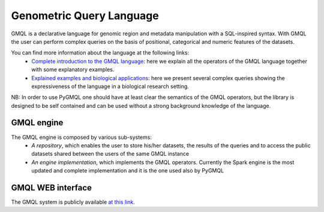 Genometric Query Language
=========================

GMQL is a declarative language for genomic region and metadata manipulation with a SQL-inspired syntax. With GMQL the user can perform complex queries on the basis of positional, categorical and numeric features of the datasets.

You can find more information about the language at the following links:
    * `Complete introduction to the GMQL language <http://www.bioinformatics.deib.polimi.it/genomic_computing/GMQLsystem/doc/GMQL_introduction_to_the_language.pdf>`_: here we explain all the operators of the GMQL language together with some explanatory examples.
    * `Explained examples and biological applications <http://www.bioinformatics.deib.polimi.it/genomic_computing/GMQLsystem/doc/GMQL_biological_examples.pdf>`_: here we present several complex queries showing the expressiveness of the language in a biological research setting.

NB: In order to use PyGMQL one should have at least clear the semantics of the GMQL operators, but the library is designed to be self contained and can be used without a strong background knowledge of the language.

GMQL engine
-----------

The GMQL engine is composed by various sub-systems:
    * *A repository*, which enables the user to store his/her datasets, the results of the queries and to access the public datasets shared between the users of the same GMQL instance
    * *An engine implementation*, which implements the GMQL operators. Currently the Spark engine is the most updated and complete implementation and it is the one used also by PyGMQL

.. image:: images/GMQL.png

GMQL WEB interface
------------------

The GMQL system is publicly available `at this link <http://genomic.elet.polimi.it/gmql-rest/>`_.
